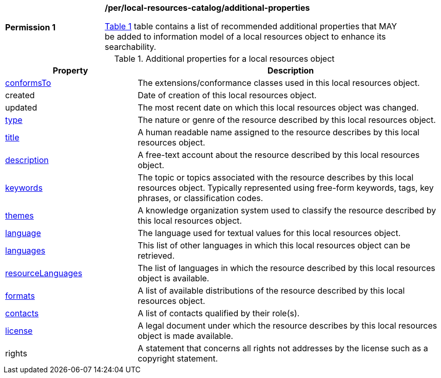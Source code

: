 [[per_local-resources-catalog_additional-properties]]
[width="90%",cols="2,6a"]
|===
^|*Permission {counter:per-id}* |*/per/local-resources-catalog/additional-properties*

<<local-resources-catalog-additional-properties>> table contains a list of recommended additional properties that MAY be added to information model of a local resources object to enhance its searchability.
|===

[[local-resources-catalog-additional-properties]]
[reftext='{table-caption} {counter:table-num}']
.Additional properties for a local resources object
[cols="30,70",options="header"]
|===
|Property |Description
|<<sc_record_extensions,conformsTo>> |The extensions/conformance classes used in this local resources object.
|created |Date of creation of this local resources object.
|updated |The most recent date on which this local resources object was changed.
|<<sc_type,type>> |The nature or genre of the resource described by this local resources object.
|<<sc_title-description,title>> |A human readable name assigned to the resource describes by this local resources object.
|<<sc_title-description,description>> |A free-text account about the resource described by this local resources object.
|<<sc_keywords_and_themes,keywords>> |The topic or topics associated with the resource describes by this local resources object. Typically represented using free-form keywords, tags, key phrases, or classification codes.
|<<sc_keywords_and_themes,themes>> |A knowledge organization system used to classify the resource described by this local resources object.
|<<sc_record_language_handling,language>> |The language used for textual values for this local resources object.
|<<sc_record_language_handling,languages>> |This list of other languages in which this local resources object can be retrieved.
|<<sc_record_language_handling,resourceLanguages>> |The list of languages in which the resource described by this local resources object is available.
|<<sc_formats,formats>> |A list of available distributions of the resource described by this local resources object.
|<<sc_sc_contacts,contacts>> |A list of contacts qualified by their role(s).
|<<sc_license,license>> |A legal document under which the resource describes by this local resources object is made available.
|rights |A statement that concerns all rights not addresses by the license such as a copyright statement.
|===
